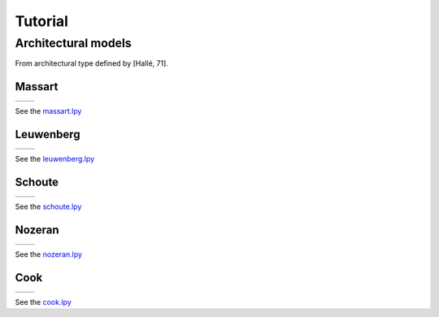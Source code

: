 Tutorial
###################

Architectural models
====================

From architectural type defined by [Hallé, 71].

Massart
---------

+----------------------------------------+-----------------------------------------+
| .. image:: ../_images/massart.png      | .. image:: ../_images/massart_model.png |
+----------------------------------------+-----------------------------------------+

See the `massart.lpy <https://github.com/fredboudon/lpy/blob/master/share/tutorial/11%20-%20archimodels/massart.lpy>`_

Leuwenberg
------------

+----------------------------------------+--------------------------------------------+
| .. image:: ../_images/leuwenberg.png   | .. image:: ../_images/leuwenberg_model.png |
+----------------------------------------+--------------------------------------------+

See the `leuwenberg.lpy <https://github.com/fredboudon/lpy/blob/master/share/tutorial/11%20-%20archimodels/leuwenberg.lpy>`_

Schoute
------------

+----------------------------------------+-----------------------------------------+
| .. image:: ../_images/schoute.png      | .. image:: ../_images/schoute_model.png |
+----------------------------------------+-----------------------------------------+

See the `schoute.lpy <https://github.com/fredboudon/lpy/blob/master/share/tutorial/11%20-%20archimodels/schoute.lpy>`_

Nozeran
------------

+----------------------------------------+-----------------------------------------+
| .. image:: ../_images/nozeran.png      | .. image:: ../_images/nozeran_model.png |
+----------------------------------------+-----------------------------------------+

See the `nozeran.lpy <https://github.com/fredboudon/lpy/blob/master/share/tutorial/11%20-%20archimodels/nozeran.lpy>`_

Cook
------------

+----------------------------------------+--------------------------------------+
| .. image:: ../_images/cook.png         | .. image:: ../_images/cook_model.png |
+----------------------------------------+--------------------------------------+

See the `cook.lpy <https://github.com/fredboudon/lpy/blob/master/share/tutorial/11%20-%20archimodels/cook.lpy>`_

